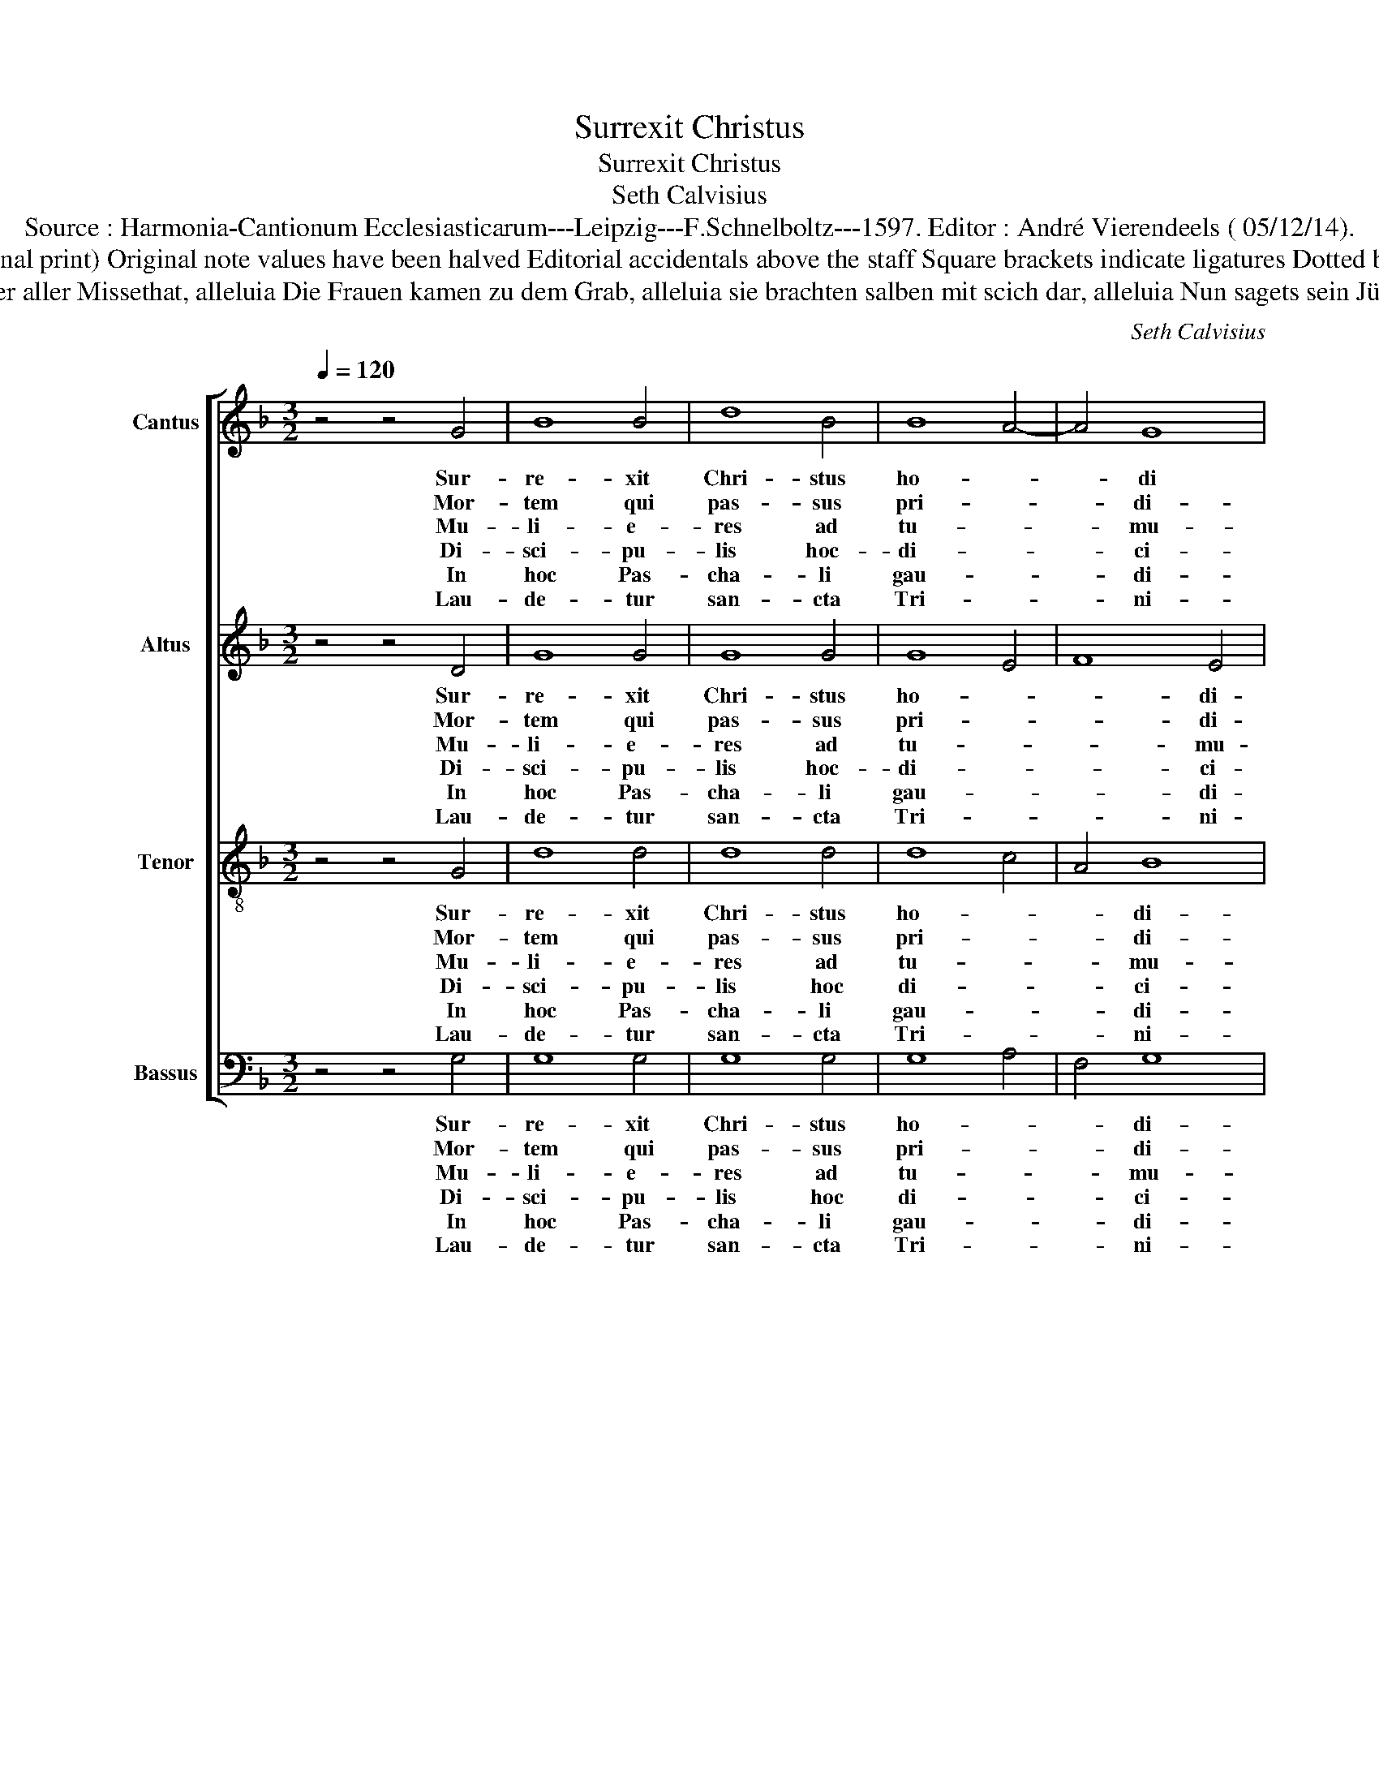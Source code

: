 X:1
T:Surrexit Christus
T:Surrexit Christus
T:Seth Calvisius
T:Source : Harmonia-Cantionum Ecclesiasticarum---Leipzig---F.Schnelboltz---1597. Editor : André Vierendeels ( 05/12/14). 
T:Notes : Original clefs  C1, C2, C3, F3 (notated F4 in original print) Original note values have been halved Editorial accidentals above the staff Square brackets indicate ligatures Dotted brackets indicate black notes Original text middle German  
T:German text :   Erstanden ist des heilige Christ, alleluia der aller Welt ein Tröster ist, alleluia Der nun der Todt erlidten hat, alleluia umb unser aller Missethat, alleluia Die Frauen kamen zu dem Grab, alleluia sie brachten salben mit scich dar, alleluia Nun sagets sein Jüngern zu dieser frist, alleluia das Christus heut erstanden is, alleluia Fûr solche Osterliche zeit, alleluia Sey Gott gelobet in ewigkeit, allaluia. 
C:Seth Calvisius
%%score [ 1 2 3 4 ]
L:1/8
Q:1/4=120
M:3/2
K:F
V:1 treble nm="Cantus" snm="C"
V:2 treble nm="Altus" snm="A"
V:3 treble-8 nm="Tenor" snm="T"
V:4 bass nm="Bassus" snm="B"
V:1
 z4 z4 G4 | B8 B4 | d8 B4 | B8 A4- | A4 G8 | A8 c4 | c4 d8 | c8 d4 | B8 A4 | B8 B4 | d6 c2 B4 | %11
w: Sur-|re- xit|Chri- stus|ho- *|* di|e, al-|le- lu-|ia, al-|le- lu-|ia, hu-|ma- * no|
w: Mor-|tem qui|pas- sus|pri- *|* di-|e, *||||* mi-|ser- * ri-|
w: Mu-|li- e-|res ad|tu- *|* mu-|lum, *||||* por-|ta- * *|
w: Di-|sci- pu-|lis hoc-|di- *|* ci-|te, *||||* sur-|re- * xit|
w: In|hoc Pas-|cha- li|gau- *|* di-|o, *||||* be-|ne- * di-|
w: Lau-|de- tur|san- cta|Tri- *|* ni-|tas, *||||* De-|o * di-|
 A8 A4 | G8 G4 | A8 G4 | c12 | B4 A6 G2 |"^#" G8 F4 | G12 |] %18
w: pro- so-|la- mi-|ne, al-|le-||* lu-|ia.|
w: mo pro|ho- mi-|ne, *|||||
w: ve- runt|ma ti-|ca, *|||||
w: Chri- stus|ho- di-|e, *|||||
w: ca- mus|Do- mi-|no, *|||||
w: ca- mus|gra- ti-|as, *|||||
V:2
 z4 z4 D4 | G8 G4 | G8 G4 | G8 E4 | F8 E4 | F8 C4 | C4 F4 D4 | G8 D4 | G8 F4 | G8 G4 | F8 F4 | %11
w: Sur-|re- xit|Chri- stus|ho- *|* di-|e, al-|le- * lu-|ia, al-|le- lu-|ia, hu-|ma- no|
w: Mor-|tem qui|pas- sus|pri- *|* di-|e, *||||* mi-|ser- ri|
w: Mu-|li- e-|res ad|tu- *|* mu-|lum, *||||* por-|ta- ve-|
w: Di-|sci- pu-|lis hoc-|di- *|* ci-|te, *||||* sur-|re- xit|
w: In|hoc Pas-|cha- li|gau- *|* di-|o, *||||* be-|ne- di-|
w: Lau-|de- tur|san- cta|Tri- *|* ni-|tas, *||||* De-|o di-|
 F8 F4 | D8 E4 | F6 E2 D4 | C4 E4 F4 | G4 F8 | D4 D8 | D12 |] %18
w: pro- so-|la- mi-|ne, _ _|_ al- le-||* lu-|ia.|
w: mo pro|ho- mi-|ne, * *|||||
w: runt a-|a- ro-|ma- * ti-|ca, * *||||
w: Chri- stus|ho- di-|e, _ _|_ al- le-||* lu-|ia.|
w: ca- mus|Do- mi-|no, * *|||||
w: ca- mus|gra- ti-|as, * *|||||
V:3
 z4 z4 G4 | d8 d4 | d8 d4 | d8 c4 | A4 B8 | c8 f4 | f4 f8 | e8 d4 | d4 c8 | d8 d4 | d8 d4 | c8 A4 | %12
w: Sur-|re- xit|Chri- stus|ho- *|* di-|e, al-|le- lu-|ia, al-|le- lu-|ia, hu-|ma- no|pro- so-|
w: Mor-|tem qui|pas- sus|pri- *|* di-|e, *||||* mi-|ser- ri-|mo pro|
w: Mu-|li- e-|res ad|tu- *|* mu-|lum, *||||* por-|ta- ve-|runt a-|
w: Di-|sci- pu-|lis hoc|di- *|* ci-|te, *||||* sur-|re- xit|Chri- stus|
w: In|hoc Pas-|cha- li|gau- *|* di-|o, *||||* be-|ne- di-|ca- mus|
w: Lau-|de- tur|san- cta|Tri- *|* ni-|tas, *||||* De-|o di-|ca- mus|
 B6 A2 G4 | F8 G4 | A6 B2 c4 | d8 c4 | B4 A8 | G12 |] %18
w: la- * mi-|ne, al-|le- * *||* lu-|ia.|
w: ho- * mi-|ne, *|||||
w: ro- ma- ti-|ca, *|||||
w: ho- * di-|e, *|||||
w: Do- * mi-|no, *|||||
w: gra- * ti-|as, *|||||
V:4
 z4 z4 G,4 | G,8 G,4 | G,8 G,4 | G,8 A,4 | F,4 G,8 | F,8 A,4 | A,4 B,8 | C8 B,4 | G,4 A,8 | %9
w: Sur-|re- xit|Chri- stus|ho- *|* di-|e, al-|le- lu-|ia, al-|le- lu-|
w: Mor-|tem qui|pas- sus|pri- *|* di-|e, *||||
w: Mu-|li- e-|res ad|tu- *|* mu-|lum, *||||
w: Di-|sci- pu-|lis hoc|di- *|* ci-|te, *||||
w: In|hoc Pas-|cha- li|gau- *|* di-|o, *||||
w: Lau-|de- tur|san- cta|Tri- *|* ni-|tas, *||||
 G,8 G,4 | B,8 B,4 | F,8 F,4 | G,6 A,2 B,4 | C8 B,4 | C4 A,8 | G,4 D,4 F,4 | G,4 D,8 | G,12 |] %18
w: ia, hu-|ma- no|pro- so-|la- * mi|ne, al|le- *||* lu-|ia.|
w: * mi-|ser- ri|mo pro|ho- * mi-|ne, *|||||
w: * por-|ta- ve-|runt a-|ro- ma- ti-|ca, *|||||
w: * sur-|re- xit|Chri- stus|ho- * di-|e, *|||||
w: * be-|ne- di-|ca- mus|Do- * mi-|no. *|||||
w: * De-|o di-|ca- mus|gra- * ti-|as, *|||||

